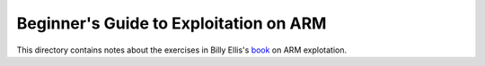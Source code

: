 Beginner's Guide to Exploitation on ARM
=======================================

This directory contains notes about the exercises in Billy Ellis's `book <https://twitter.com/finnwea/status/923870100427624449>`_ on ARM explotation.